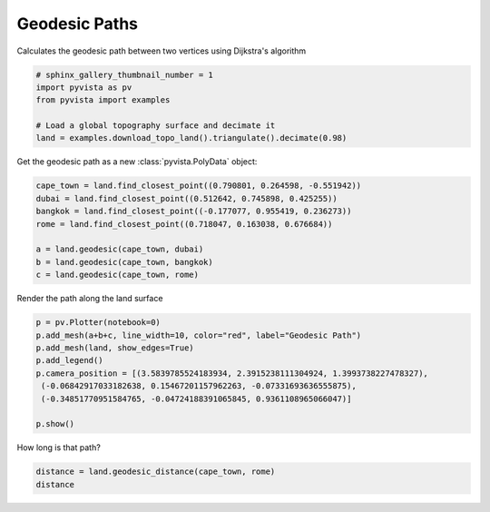 .. only:: html

    .. note::
        :class: sphx-glr-download-link-note

        Click :ref:`here <sphx_glr_download_examples_01-filter_geodesic.py>`     to download the full example code
    .. rst-class:: sphx-glr-example-title

    .. _sphx_glr_examples_01-filter_geodesic.py:


Geodesic Paths
~~~~~~~~~~~~~~

Calculates the geodesic path between two vertices using Dijkstra's algorithm


.. code-block:: default

    # sphinx_gallery_thumbnail_number = 1
    import pyvista as pv
    from pyvista import examples

    # Load a global topography surface and decimate it
    land = examples.download_topo_land().triangulate().decimate(0.98)








Get the geodesic path as a new :class:`pyvista.PolyData` object:


.. code-block:: default

    cape_town = land.find_closest_point((0.790801, 0.264598, -0.551942))
    dubai = land.find_closest_point((0.512642, 0.745898, 0.425255))
    bangkok = land.find_closest_point((-0.177077, 0.955419, 0.236273))
    rome = land.find_closest_point((0.718047, 0.163038, 0.676684))

    a = land.geodesic(cape_town, dubai)
    b = land.geodesic(cape_town, bangkok)
    c = land.geodesic(cape_town, rome)








Render the path along the land surface


.. code-block:: default


    p = pv.Plotter(notebook=0)
    p.add_mesh(a+b+c, line_width=10, color="red", label="Geodesic Path")
    p.add_mesh(land, show_edges=True)
    p.add_legend()
    p.camera_position = [(3.5839785524183934, 2.3915238111304924, 1.3993738227478327),
     (-0.06842917033182638, 0.15467201157962263, -0.07331693636555875),
     (-0.34851770951584765, -0.04724188391065845, 0.9361108965066047)]

    p.show()




.. image:: /examples/01-filter/images/sphx_glr_geodesic_001.png
    :alt: geodesic
    :class: sphx-glr-single-img


.. rst-class:: sphx-glr-script-out

 Out:

 .. code-block:: none


    [(3.5839785524183934, 2.3915238111304924, 1.3993738227478327),
     (-0.06842917033182638, 0.15467201157962263, -0.07331693636555875),
     (-0.34851770951584765, -0.04724188391065845, 0.9361108965066047)]



How long is that path?


.. code-block:: default

    distance = land.geodesic_distance(cape_town, rome)
    distance




.. rst-class:: sphx-glr-script-out

 Out:

 .. code-block:: none


    1.9961605055582519




.. rst-class:: sphx-glr-timing

   **Total running time of the script:** ( 0 minutes  16.848 seconds)


.. _sphx_glr_download_examples_01-filter_geodesic.py:


.. only :: html

 .. container:: sphx-glr-footer
    :class: sphx-glr-footer-example



  .. container:: sphx-glr-download sphx-glr-download-python

     :download:`Download Python source code: geodesic.py <geodesic.py>`



  .. container:: sphx-glr-download sphx-glr-download-jupyter

     :download:`Download Jupyter notebook: geodesic.ipynb <geodesic.ipynb>`


.. only:: html

 .. rst-class:: sphx-glr-signature

    `Gallery generated by Sphinx-Gallery <https://sphinx-gallery.github.io>`_
